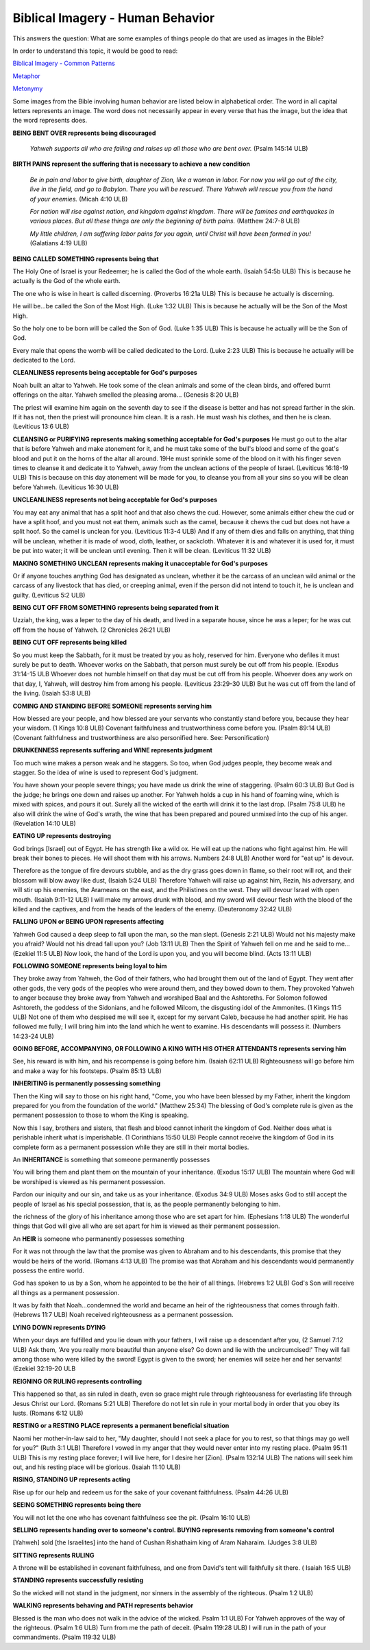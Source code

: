 Biblical Imagery - Human Behavior
=================================

This answers the question: What are some examples of things people do that are used as images in the Bible?

In order to understand this topic, it would be good to read:

`Biblical Imagery - Common Patterns <https://github.com/unfoldingWord-dev/translationStudio-Info/blob/master/docs/BiblicalImageryCommon.rst>`_

`Metaphor <https://github.com/unfoldingWord-dev/translationStudio-Info/blob/master/docs/Metaphor.rst>`_

`Metonymy <https://github.com/unfoldingWord-dev/translationStudio-Info/blob/master/docs/Metonymy.rst>`_

Some images from the Bible involving human behavior are listed below in alphabetical order. The word in all capital letters represents an image. The word does not necessarily appear in every verse that has the image, but the idea that the word represents does.

**BEING BENT OVER represents being discouraged**

  *Yahweh supports all who are falling and raises up all those who are bent over.* (Psalm 145:14 ULB)

**BIRTH PAINS represent the suffering that is necessary to achieve a new condition**

  *Be in pain and labor to give birth, daughter of Zion, like a woman in labor. For now you will go out of the city, live in the field, and go to Babylon. There you will be rescued. There Yahweh will rescue you from the hand of your enemies.* (Micah 4:10 ULB)

  *For nation will rise against nation, and kingdom against kingdom. There will be famines and earthquakes in various places. But all these things are only the beginning of birth pains.* (Matthew 24:7-8 ULB)​
  
  *My little children, I am suffering labor pains for you again, until Christ will have been formed in you!* (Galatians 4:19 ULB)

**BEING CALLED SOMETHING represents being that**

The Holy One of Israel is your Redeemer; he is called the God of the whole earth. (Isaiah 54:5b ULB)
This is because he actually is the God of the whole earth.

The one who is wise in heart is called discerning. (Proverbs 16:21a ULB)
This is because he actually is discerning.

He will be...be called ​the Son of the Most High. (Luke 1:32 ULB)
This is because he actually will be the Son of the Most High.

So the holy one to be born will be called the Son of God. (Luke 1:35 ULB)
This is because he actually will be the Son of God.

Every male that opens the womb will be called dedicated to the Lord. (Luke 2:23 ULB)
This is because he actually will be dedicated to the Lord.

**CLEANLINESS represents being acceptable for God's purposes**

Noah built an altar to Yahweh. He took some of the clean animals and some of the clean birds, and offered burnt offerings on the altar. Yahweh smelled the pleasing aroma... (Genesis 8:20 ULB)

The priest will examine him again on the seventh day to see if the disease is better and has not spread farther in the skin. If it has not, then the priest will pronounce him clean. It is a rash. He must wash his clothes, and then he is clean. (Leviticus 13:6 ULB)

**CLEANSING or PURIFYING represents making something acceptable for God's purposes**
He must go out to the altar that is before Yahweh and make atonement for it, and he must take some of the bull's blood and some of the goat's blood and put it on the horns of the altar all around. 19He must sprinkle some of the blood on it with his finger seven times to cleanse it and dedicate it to Yahweh, away from the unclean actions of the people of Israel. (Leviticus 16:18-19 ULB)
This is because on this day atonement will be made for you, to cleanse you from all your sins so you will be clean before Yahweh. (Leviticus 16:30 ULB)

**UNCLEANLINESS represents not being acceptable for God's purposes**

You may eat any animal that has a split hoof and that also chews the cud. However, some animals either chew the cud or have a split hoof, and you must not eat them, animals such as the camel, because it chews the cud but does not have a split hoof. So the camel is unclean for you. (Leviticus 11:3-4 ULB)
And if any of them dies and falls on anything, that thing will be unclean, whether it is made of wood, cloth, leather, or sackcloth. Whatever it is and whatever it is used for, it must be put into water; it will be unclean until evening. Then it will be clean. (Leviticus 11:32 ULB)

**MAKING SOMETHING UNCLEAN represents making it unacceptable for God's purposes**

Or if anyone touches anything God has designated as unclean, whether it be the carcass of an unclean wild animal or the carcass of any livestock that has died, or creeping animal, even if the person did not intend to touch it, he is unclean and guilty. (Leviticus 5:2 ULB)

**BEING CUT OFF FROM SOMETHING represents being separated from it**

Uzziah, the king, was a leper to the day of his death, and lived in a separate house, since he was a leper; for he was cut off from the house of Yahweh. (2 Chronicles 26:21 ULB)

**BEING CUT OFF represents being killed**

So you must keep the Sabbath, for it must be treated by you as holy, reserved for him. Everyone who defiles it must surely be put to death. Whoever works on the Sabbath, that person must surely be cut off from his people. (Exodus 31:14-15 ULB
Whoever does not humble himself on that day must be cut off from his people. Whoever does any work on that day, I, Yahweh, will destroy him from among his people. (Leviticus 23:29-30 ULB)
But he was cut off from the land of the living. (Isaiah 53:8 ULB)

**COMING AND STANDING BEFORE SOMEONE represents serving him**

How blessed are your people, and how blessed are your servants who constantly stand before you, because they hear your wisdom. (1 Kings 10:8 ULB)
Covenant faithfulness and trustworthiness come before you. (Psalm 89:14 ULB) (Covenant faithfulness and trustworthiness are also personified here. See: Personification)

**DRUNKENNESS represents suffering and WINE represents judgment**

Too much wine makes a person weak and he staggers. So too, when God judges people, they become weak and stagger. So the idea of wine is used to represent God's judgment.

You have shown your people severe things;
you have made us drink the wine of staggering. (Psalm 60:3 ULB)
But God is the judge;
he brings one down and raises up another.
For Yahweh holds a cup in his hand of foaming wine,
which is mixed with spices, and pours it out.
Surely all the wicked of the earth will drink it to the last drop. (Psalm 75:8 ULB)
he also will drink the wine of God's wrath, the wine that has been prepared and poured unmixed into the cup of his anger. (Revelation 14:10 ULB)

**EATING UP represents destroying**

God brings [Israel] out of Egypt.
He has strength like a wild ox.
He will eat up the nations who fight against him.
He will break their bones to pieces.
He will shoot them with his arrows. Numbers 24:8 ULB)
Another word for "eat up" is devour.

Therefore as the tongue of fire devours stubble, and as the dry grass goes down in flame,
so their root will rot, and their blossom will blow away like dust, (Isaiah 5:24 ULB)
Therefore Yahweh will raise up against him, Rezin, his adversary, and will stir up his enemies,
the Arameans on the east, and the Philistines on the west. 
They will devour Israel with open mouth. (Isaiah 9:11-12 ULB)
I will make my arrows drunk with blood,
and my sword will devour flesh
with the blood of the killed and the captives,
and from the heads of the leaders of the enemy. (Deuteronomy 32:42 ULB)

**FALLING UPON or BEING UPON represents affecting**

Yahweh God caused a deep sleep to fall upon the man, so the man slept. (Genesis 2:21 ULB)
Would not his majesty make you afraid?
Would not his dread fall upon you? (Job 13:11 ULB)
Then the Spirit of Yahweh fell on me and he said to me… (Ezekiel 11:5 ULB)
Now look, the hand of the Lord is upon you, and you will become blind. (Acts 13:11 ULB)

**FOLLOWING SOMEONE represents being loyal to him**

They broke away from Yahweh, the God of their fathers, who had brought them out of the land of Egypt. They went after other gods, the very gods of the peoples who were around them, and they bowed down to them. They provoked Yahweh to anger because they broke away from Yahweh and worshiped Baal and the Ashtoreths.
For Solomon followed Ashtoreth, the goddess of the Sidonians, and he followed Milcom, the disgusting idol of the Ammonites. (1 Kings 11:5 ULB)
Not one of them who despised me will see it, except for my servant Caleb, because he had another spirit. He has followed me fully; I will bring him into the land which he went to examine. His descendants will possess it. (Numbers 14:23-24 ULB)

**GOING BEFORE, ACCOMPANYING, OR FOLLOWING A KING WITH HIS OTHER ATTENDANTS represents serving him**

See, his reward is with him, and his recompense is going before him. (Isaiah 62:11 ULB)
Righteousness will go before him and make a way for his footsteps. (Psalm 85:13 ULB)

**INHERITING is permanently possessing something**

Then the King will say to those on his right hand, "Come, you who have been blessed by my Father, inherit the kingdom prepared for you from the foundation of the world." (Matthew 25:34)
The blessing of God's complete rule is given as the permanent possession to those to whom the King is speaking.

Now this I say, brothers and sisters, that flesh and blood cannot inherit the kingdom of God. Neither does what is perishable inherit what is imperishable. (1 Corinthians 15:50 ULB)
People cannot receive the kingdom of God in its complete form as a permanent possession while they are still in their mortal bodies.

An **INHERITANCE** is something that someone permanently possesses

You will bring them and plant them on the mountain of your inheritance. (Exodus 15:17 ULB)
The mountain where God will be worshiped is viewed as his permanent possession.

Pardon our iniquity and our sin, and take us as your inheritance. (Exodus 34:9 ULB)
Moses asks God to still accept the people of Israel as his special possession, that is, as the people permanently belonging to him.

the richness of the glory of his inheritance among those who are set apart for him. (Ephesians 1:18 ULB)
The wonderful things that God will give all who are set apart for him is viewed as their permanent possession.

An **HEIR** is someone who permanently possesses something

For it was not through the law that the promise was given to Abraham and to his descendants, this promise that they would be heirs of the world. (Romans 4:13 ULB)
The promise was that Abraham and his descendants would permanently possess the entire world.

God has spoken to us by a Son, whom he appointed to be the heir of all things. (Hebrews 1:2 ULB)
God's Son will receive all things as a permanent possession.

It was by faith that Noah...condemned the world and became an heir of the righteousness that comes through faith. (Hebrews 11:7 ULB)
Noah received righteousness as a permanent possession.

**LYING DOWN represents DYING**

When your days are fulfilled and you lie down with your fathers, I will raise up a descendant after you, (2 Samuel 7:12 ULB)
Ask them, 'Are you really more beautiful than anyone else? Go down and lie with the uncircumcised!'
They will fall among those who were killed by the sword! Egypt is given to the sword; her enemies will seize her and her servants! (Ezekiel 32:19-20 ULB

**REIGNING OR RULING represents controlling**

This happened so that, as sin ruled in death, even so grace might rule through righteousness for everlasting life through Jesus Christ our Lord. (Romans 5:21 ULB)
Therefore do not let sin rule in your mortal body in order that you obey its lusts. (Romans 6:12 ULB)

**RESTING or a RESTING PLACE represents a permanent beneficial situation**

Naomi her mother-in-law said to her, "My daughter, should I not seek a place for you to rest, so that things may go well for you?" (Ruth 3:1 ULB)
Therefore I vowed in my anger that they would never enter into my resting place. (Psalm 95:11 ULB)
This is my resting place forever; I will live here, for I desire her [Zion]. (Psalm 132:14 ULB)
The nations will seek him out, and his resting place will be glorious. (Isaiah 11:10 ULB)

**RISING, STANDING UP represents acting**

Rise up for our help and redeem us for the sake of your covenant faithfulness. (Psalm 44:26 ULB)

**SEEING SOMETHING represents being there**

You will not let the one who has covenant faithfulness see the pit. (Psalm 16:10 ULB)

**SELLING represents handing over to someone's control. BUYING represents removing from someone's control**

[Yahweh] sold [the Israelites] into the hand of Cushan Rishathaim king of Aram Naharaim. (Judges 3:8 ULB)

**SITTING represents RULING**

A throne will be established in covenant faithfulness, and one from David's tent will faithfully sit there. ( Isaiah 16:5 ULB)

**STANDING represents successfully resisting**

So the wicked will not stand in the judgment, nor sinners in the assembly of the righteous. (Psalm 1:2 ULB)

**WALKING represents behaving and PATH represents behavior**

Blessed is the man who does not walk in the advice of the wicked. Psalm 1:1 ULB)
For Yahweh approves of the way of the righteous. (Psalm 1:6 ULB)
Turn from me the path of deceit. (Psalm 119:28 ULB)
I will run in the path of your commandments. (Psalm 119:32 ULB)
